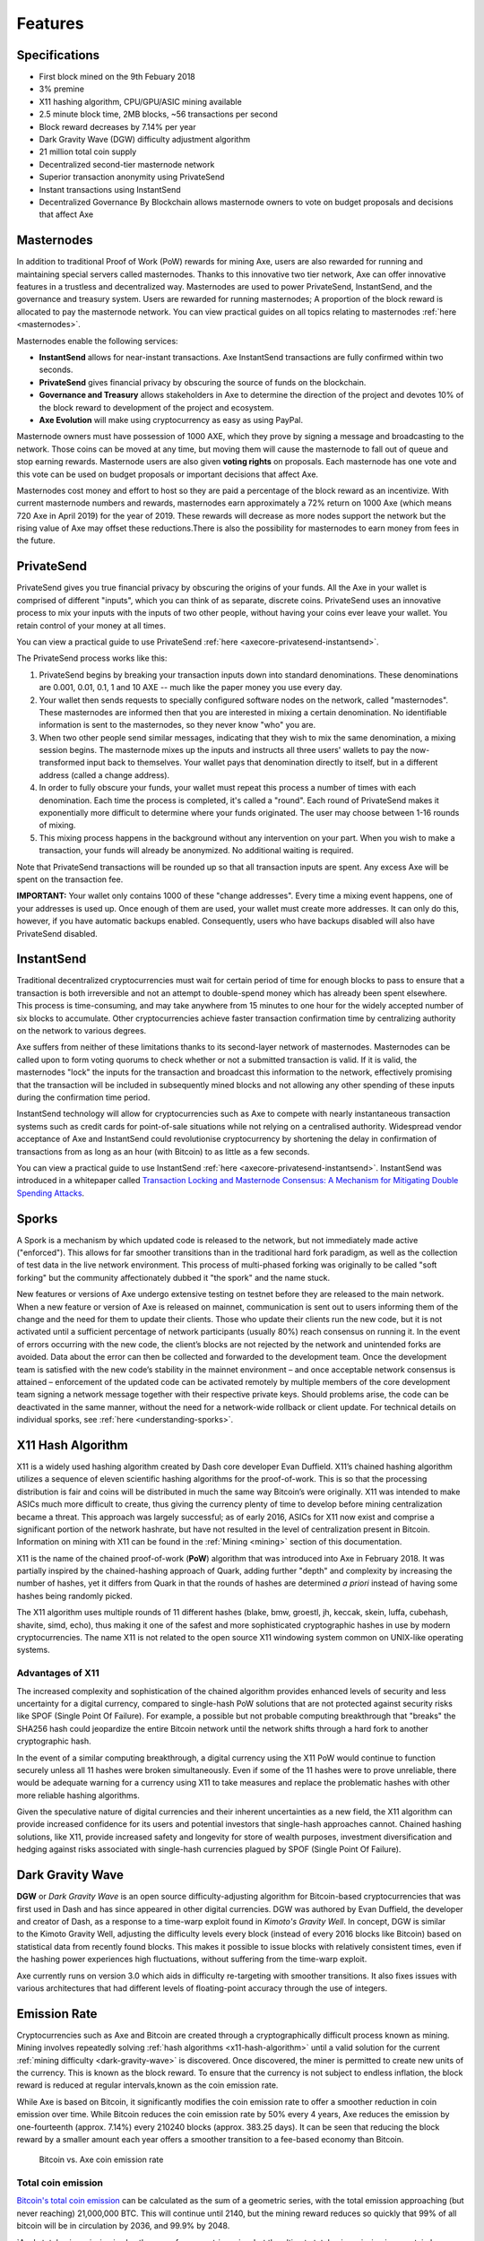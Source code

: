 .. meta::
   :description: Axe features several unique value propositions including masternodes, PrivateSend, InstantSend and a decentralized governance system
   :keywords: axe, cryptocurrency, features, masternodes, privatesend, instantsend, sporks, x11, dgw, governance, sentinel, evolution

.. _features:

========
Features
========

.. _specifications:

Specifications
==============

- First block mined on the 9th Febuary 2018
- 3% premine
- X11 hashing algorithm, CPU/GPU/ASIC mining available
- 2.5 minute block time, 2MB blocks, ~56 transactions per second
- Block reward decreases by 7.14% per year
- Dark Gravity Wave (DGW) difficulty adjustment algorithm 
- 21 million total coin supply
- Decentralized second-tier masternode network
- Superior transaction anonymity using PrivateSend
- Instant transactions using InstantSend
- Decentralized Governance By Blockchain allows masternode owners to
  vote on budget proposals and decisions that affect Axe


.. _masternode-network:

Masternodes
===========

In addition to traditional Proof of Work (PoW) rewards for mining Axe,
users are also rewarded for running and maintaining special servers
called masternodes. Thanks to this innovative two tier network, Axe can
offer innovative features in a trustless and decentralized way.
Masternodes are used to power PrivateSend, InstantSend, and the
governance and treasury system. Users are rewarded for running
masternodes;  A proportion of the block reward is allocated to pay the masternode
network. You can view practical guides on all topics relating to
masternodes :ref:`here <masternodes>`.

Masternodes enable the following services:

-  **InstantSend** allows for near-instant transactions. Axe
   InstantSend transactions are fully confirmed within two seconds.
-  **PrivateSend** gives financial privacy by obscuring the source of
   funds on the blockchain.
-  **Governance and Treasury** allows stakeholders in Axe to determine
   the direction of the project and devotes 10% of the block reward to
   development of the project and ecosystem.
-  **Axe Evolution** will make using cryptocurrency as easy as using
   PayPal.

Masternode owners must have possession of 1000 AXE, which they prove by
signing a message and broadcasting to the network. Those coins can be
moved at any time, but moving them will cause the masternode to fall out
of queue and stop earning rewards. Masternode users are also given 
**voting rights** on proposals. Each masternode has one vote and this
vote can be used on budget proposals or important decisions that affect
Axe.

Masternodes cost money and effort to host so they are paid a percentage
of the block reward as an incentivize. With current masternode numbers
and rewards, masternodes earn approximately a 72% return on 1000 Axe
(which means 720 Axe in April 2019) for the year of 2019.
These rewards will decrease as more nodes support the network but the
rising value of Axe may offset these reductions.There is also the 
possibility for masternodes to earn money from fees in the future.


.. _privatesend:

PrivateSend
===========

PrivateSend gives you true financial privacy by obscuring the origins of
your funds. All the Axe in your wallet is comprised of different
"inputs", which you can think of as separate, discrete coins.
PrivateSend uses an innovative process to mix your inputs with the inputs
of two other people, without having your coins ever leave your wallet.
You retain control of your money at all times.

You can view a practical guide to use PrivateSend
:ref:`here <axecore-privatesend-instantsend>`.

The PrivateSend process works like this:

#. PrivateSend begins by breaking your transaction inputs down into
   standard denominations. These denominations are 0.001, 0.01, 0.1, 1
   and 10 AXE -- much like the paper money you use every day.
#. Your wallet then sends requests to specially configured software
   nodes on the network, called "masternodes". These masternodes are
   informed then that you are interested in mixing a certain
   denomination. No identifiable information is sent to the masternodes,
   so they never know "who" you are.
#. When two other people send similar messages, indicating that they
   wish to mix the same denomination, a mixing session begins. The
   masternode mixes up the inputs and instructs all three users' wallets
   to pay the now-transformed input back to themselves. Your wallet pays
   that denomination directly to itself, but in a different address
   (called a change address).
#. In order to fully obscure your funds, your wallet must repeat this
   process a number of times with each denomination. Each time the
   process is completed, it's called a "round". Each round of
   PrivateSend makes it exponentially more difficult to determine where
   your funds originated. The user may choose between 1-16 rounds of
   mixing.
#. This mixing process happens in the background without any
   intervention on your part. When you wish to make a transaction, your
   funds will already be anonymized. No additional waiting is required.

Note that PrivateSend transactions will be rounded up so that all
transaction inputs are spent. Any excess Axe will be spent on the
transaction fee.

**IMPORTANT:** Your wallet only contains 1000 of these "change
addresses". Every time a mixing event happens, one of your addresses is
used up. Once enough of them are used, your wallet must create more
addresses. It can only do this, however, if you have automatic backups
enabled. Consequently, users who have backups disabled will also have
PrivateSend disabled.


.. _instantsend:

InstantSend
===========

Traditional decentralized cryptocurrencies must wait for certain period
of time for enough blocks to pass to ensure that a transaction is both
irreversible and not an attempt to double-spend money which has already
been spent elsewhere. This process is time-consuming, and may take
anywhere from 15 minutes to one hour for the widely accepted number of
six blocks to accumulate. Other cryptocurrencies achieve faster
transaction confirmation time by centralizing authority on the network
to various degrees.

Axe suffers from neither of these limitations thanks to its
second-layer network of masternodes. Masternodes can be called upon to
form voting quorums to check whether or not a submitted transaction is
valid. If it is valid, the masternodes "lock" the inputs for the
transaction and broadcast this information to the network, effectively
promising that the transaction will be included in subsequently mined
blocks and not allowing any other spending of these inputs during the
confirmation time period.

InstantSend technology will allow for cryptocurrencies such as Axe to
compete with nearly instantaneous transaction systems such as credit
cards for point-of-sale situations while not relying on a centralised
authority. Widespread vendor acceptance of Axe and InstantSend could
revolutionise cryptocurrency by shortening the delay in confirmation of
transactions from as long as an hour (with Bitcoin) to as little as a
few seconds.

You can view a practical guide to use InstantSend
:ref:`here <axecore-privatesend-instantsend>`. InstantSend was
introduced in a whitepaper called `Transaction Locking and Masternode
Consensus: A Mechanism for Mitigating Double Spending Attacks <https://github.com/axerunners/docs/blob/master/binary/Axe%20Whitepaper%20-%20Transaction%20Locking%20and%20Masternode%20Consensus.pdf>`_.



.. _sporks:

Sporks
======

A Spork is a mechanism by which updated code is released to the network,
but not immediately made active ("enforced").
This allows for far smoother transitions than in the traditional 
hard fork paradigm, as well as the collection of test data in the 
live network environment. This process of multi-phased forking was 
originally to be called "soft forking" but the community affectionately
dubbed it "the spork" and the name stuck.

New features or versions of Axe undergo extensive testing on testnet
before they are released to the main network. When a new feature or
version of Axe is released on mainnet, communication is sent out to
users informing them of the change and the need for them to update their
clients. Those who update their clients run the new code, but it is not
activated until a sufficient percentage of network participants (usually
80%) reach consensus on running it. In the event of errors occurring
with the new code, the client’s blocks are not rejected by the network
and unintended forks are avoided. Data about the error can then be
collected and forwarded to the development team. Once the development
team is satisfied with the new code’s stability in the mainnet
environment – and once acceptable network consensus is attained –
enforcement of the updated code can be activated remotely by multiple
members of the core development team signing a network message together
with their respective private keys. Should problems arise, the code can
be deactivated in the same manner, without the need for a network-wide
rollback or client update. For technical details on individual sporks,
see :ref:`here <understanding-sporks>`.



.. _x11-hash-algorithm:

X11 Hash Algorithm
==================

X11 is a widely used hashing algorithm created by Dash core developer
Evan Duffield. X11’s chained hashing algorithm utilizes a sequence of
eleven scientific hashing algorithms for the proof-of-work. This is so
that the processing distribution is fair and coins will be distributed
in much the same way Bitcoin’s were originally. X11 was intended to make
ASICs much more difficult to create, thus giving the currency plenty of
time to develop before mining centralization became a threat. This
approach was largely successful; as of early 2016, ASICs for X11 now
exist and comprise a significant portion of the network hashrate, but
have not resulted in the level of centralization present in Bitcoin.
Information on mining with X11 can be found in the :ref:`Mining
<mining>` section of this documentation.

X11 is the name of the chained proof-of-work (**PoW**) algorithm that
was introduced into Axe in February 2018. It was
partially inspired by the chained-hashing approach of Quark, adding
further "depth" and complexity by increasing the number of hashes, yet
it differs from Quark in that the rounds of hashes are determined *a
priori* instead of having some hashes being randomly picked.

The X11 algorithm uses multiple rounds of 11 different hashes (blake,
bmw, groestl, jh, keccak, skein, luffa, cubehash, shavite, simd, echo),
thus making it one of the safest and more sophisticated cryptographic
hashes in use by modern cryptocurrencies. The name X11 is not related to
the open source X11 windowing system common on UNIX-like operating
systems.

Advantages of X11
-----------------

The increased complexity and sophistication of the chained algorithm
provides enhanced levels of security and less uncertainty for a digital
currency, compared to single-hash PoW solutions that are not protected
against security risks like SPOF (Single Point Of Failure). For example,
a possible but not probable computing breakthrough that "breaks" the
SHA256 hash could jeopardize the entire Bitcoin network until the
network shifts through a hard fork to another cryptographic hash.

In the event of a similar computing breakthrough, a digital currency
using the X11 PoW would continue to function securely unless all 11
hashes were broken simultaneously. Even if some of the 11 hashes were to
prove unreliable, there would be adequate warning for a currency using
X11 to take measures and replace the problematic hashes with other more
reliable hashing algorithms.

Given the speculative nature of digital currencies and their inherent
uncertainties as a new field, the X11 algorithm can provide increased
confidence for its users and potential investors that single-hash
approaches cannot. Chained hashing solutions, like X11, provide
increased safety and longevity for store of wealth purposes, investment
diversification and hedging against risks associated with single-hash
currencies plagued by SPOF (Single Point Of Failure).



.. _dark-gravity-wave:

Dark Gravity Wave
=================

**DGW** or *Dark Gravity Wave* is an open source difficulty-adjusting
algorithm for Bitcoin-based cryptocurrencies that was first used in Dash
and has since appeared in other digital currencies. DGW was authored by
Evan Duffield, the developer and creator of Dash, as a response to a
time-warp exploit found in *Kimoto's Gravity Well*. In concept, DGW is
similar to the Kimoto Gravity Well, adjusting the difficulty levels
every block (instead of every 2016 blocks like Bitcoin) based on
statistical data from recently found blocks. This makes it possible to
issue blocks with relatively consistent times, even if the hashing power
experiences high fluctuations, without suffering from the time-warp
exploit.

Axe currently runs on version 3.0 which aids in difficulty re-targeting 
with smoother transitions. It also fixes issues with various architectures
that had different levels of floating-point accuracy through the use of integers.


.. _emission-rate:

Emission Rate
=============

Cryptocurrencies such as Axe and Bitcoin are created through a
cryptographically difficult process known as mining. Mining involves
repeatedly solving :ref:`hash algorithms <x11-hash-algorithm>` until a
valid solution for the current :ref:`mining difficulty
<dark-gravity-wave>` is discovered. Once discovered, the miner is
permitted to create new units of the currency. This is known as the
block reward. To ensure that the currency is not subject to endless
inflation, the block reward is reduced at regular intervals,known
as the coin emission rate.

While Axe is based on Bitcoin, it significantly modifies the coin
emission rate to offer a smoother reduction in coin emission over time.
While Bitcoin reduces the coin emission rate by 50% every 4 years, Axe
reduces the emission by one-fourteenth (approx. 7.14%) every 210240
blocks (approx. 383.25 days). It can be seen that reducing the block
reward by a smaller amount each year offers a smoother transition to a
fee-based economy than Bitcoin.


.. figure:: img/coin_emission.jpg

   Bitcoin vs. Axe coin emission rate


Total coin emission
-------------------

`Bitcoin's total coin emission <https://docs.google.com/spreadsheets/d/1
2tR_9WrY0Hj4AQLoJYj9EDBzfA38XIVLQSOOOVePNm0/pubhtml?gid=0&single=true>`_
can be calculated as the sum of a geometric series, with the total
emission approaching (but never reaching) 21,000,000 BTC. This will
continue until 2140, but the mining reward reduces so quickly that 99%
of all bitcoin will be in circulation by 2036, and 99.9% by 2048.

`Axe's total coin emission is also the sum of a geometric series,
but the ultimate total coin emission is uncertain because it cannot 
be known how much of the 10% block reward reserved for budget proposals 
will actually be allocated, since this depends on future voting behavior. 
Axe will continue to emit coins for approximately 192 years before a 
full year of mining creates less than 1 AXE. 
After 2210 only 14 more AXE will be created. The last AXE will
take 231 years to be generated, starting in 2249 and ending when
emission completely stops in 2479. 


Block reward allocation
-----------------------

Unlike Bitcoin, which allocates 100% of the block reward to miners, Axe
holds back 10% of the block reward for use in the decentralized
:ref:`budget system <decentralized-governance>` (Commenced at block 304,000).
The remainder of the block, as well as any transaction fees, are split
50/50 between the :ref:`miner <mining>` and a :ref:`masternode <masternodes>`, 
which is deterministically selected according to the :ref:`payment logic
<payment-logic>`. Axe features superblocks, which appear every 16616
blocks (approx. 30.29 days) and can release up to 10% of the cumulative
budget held back over that :ref:`budget cycle period <budget-cycles>` to
the winning proposals in the budget system. Depending on budget
utilization, this results in an approximate coin reward allocation over
a budget cycle as follows:

+-----+----------------------------------------+
| 45% | Mining Reward                          |
+-----+----------------------------------------+
| 45% | Masternode Reward for Proof-of-service |
+-----+----------------------------------------+
| 10% | Decentralized Governance Budget        |
+-----+----------------------------------------+


.. _decentralized-governance:

Decentralized Governance
========================

Decentralized Governance by Blockchain, or DGBB, is Axe's attempt to
solve two important problems in cryptocurrency: governance and funding.
Governance in a decentralized project is difficult, because by
definition there are no central authorities to make decisions for the
project. In Axe, such decisions are made by the network, that is, by
the owners of masternodes. The DGBB system allows each masternode to
vote once (yes/no/abstain) for each proposal. If a proposal passes, it
can then be implemented (or not) by Axe's developers. 

DGBB also provides a means for Axe to fund its own development. While
other projects have to depend on donations or premined endowments, Axe
uses 10% of the block reward to fund its own development. Every time a
block is mined, 45% of the reward goes to the miner, 45% goes to a
masternode, and the remaining 10% is not created until the end of the
month. During the month, anybody can make a budget proposal to the
network. If that proposal receives net approval of at least 10% of the
masternode network, then at the end of the month a series of
"superblocks" will be created. At that time, the block rewards that were
not paid out (10% of each block) will be used to fund approved
proposals. The network thus funds itself by reserving 10% of the block
reward for budget projects.

You can read more about Axe governance in the :ref:`governance` section
of this documentation.


.. _sentinel:

Sentinel
=========

Sentinel is an autonomous agent for persisting, processing and
automating Axe 1.2.0 governance objects and tasks, and for expanded
functions in upcoming Axe release's. Sentinel is implemented 
as a Python application that binds to a local version axed 
instance on each Axe masternode.

A Governance Object (or "govObject") is a generic structure introduced
in Axe Core 1.3.1 to allow for the creation of Budget Proposals,
Triggers, and Watchdogs. Class inheritance has been utilized to extend
this generic object into a "Proposal" object to supplant the current
Axe budget system.

.. figure:: img/sentinel.png
   :width: 500px

   Diagram highlighting the relationship between Axe Sentinel and Core

.. epigraph::

   
.. _fees:

Fees
====

Transactions on the Axe network are recorded in blocks on the
blockchain. The size of each transaction is measured in bytes, but there
is not necessarily a correlation between high value transactions and the
number of bytes required to process the transaction. Instead,
transaction size is affected by how many input and output addresses are
involved, since more data must be written in the block to store this
information. Each new block is generated by a miner, who is paid for
completing the work to generate the block with a block reward. In order
to prevent the network from being filled with spam transactions, the
size of each block is artificially limited. As transaction volume
increases, the space in each block becomes a scarce commodity. Because
miners are not obliged to include any transaction in the blocks they
produce, once blocks are full, a voluntary transaction fee can be
included as an incentive to the miner to process the transaction. Most
wallets include a small fee by default, although some miners will
process transactions even if no fee is included.

Axe also supports :ref:`instantsend` and :ref:`privatesend` transactions,
which operate on a different and mandatory fee schedule. Axe 1.2.0.0 introduced
InstantSend autolocks, which causes masternodes to automatically attempt
to lock any transaction with 4 or fewer inputs — which are referred to
as “simple” transactions — and removes the additional fee for
InstantSend. 

As an example, a standard and relatively simple transaction on the Axe
network with one input, one output and a possible change address
typically fits in the range of 200 - 400 bytes. Assuming a price of
US$100 per AXE, the fee falls in the range of $0.0002 - $0.0004, or
1/50th of a cent. Processing a simple transaction using InstantSend at
the same price is free of charge, while more complex InstantSend
transactions may cost around 1-2 cents per transaction, depending on the
number of inputs. These fees apply regardless of the Axe or dollar
value of the transaction itself.

PrivateSend works by creating denominations of 10, 1, 0.1, 0.01 and
0.001 AXE and then mixing these denominations with other users.
Creation of the denominations is charged at the default fee for a
standard transaction. Mixing is free, but to prevent spam attacks, an
average of one in ten mixing transactions are charged a fee of 0.0001
AXE. Spending inputs mixed using PrivateSend incurs the usual standard
or InstantSend fees, but to avoid creating a potentially identifiable
change address, the fee is always rounded up to the lowest possible
denomination. This is typically .001 AXE, so it is important to deduct
the fee from the amount being sent if possible to minimise fees.
Combining InstantSend and PrivateSend may be expensive due to this
requirement and the fact that a PrivateSend transaction may require
several inputs, while InstantSend charges a fee of 0.0001 AXE per
input. Always check your fees before sending a transaction.


.. _Sharpening:

Sharpening
==========

Axe Sharpening  is the code name for a decentralized currency platform 
built on Axe blockchain technology. The goal is to provide simple access
to the unique features and benefits of Axe to assist in the creation of
decentralized technology. Axe introduces a tiered network design,
which allows users to do various jobs for the network, along with 
decentralized API access and a decentralized file system.

Axe Sharpening is being released in stages. Axe Core release 1.2.0
will lay the groundwork for the decentralized features behind the
scenes. This will be rolled out in stages over the course of 2019, 
this will include basic implementation of AxeDrive,Primitives,DAPI
and a simple T3 wallet. This will be released together with a series
of Axe Improvement Proposals (AIPs).

Included below is our current work on Sharpening, that adds many
components such as:

- **AxeDrive:** A decentralized shared file system for user data that
  lives on the second tier network
- **DAPI:** A decentralized API which allows third tier users to access
  the network securely
- **AXE Decentralized Wallets:** These wallets are light clients
  connected to the network via DAPI and run on various platforms
- **Second Tier:** The masternode network, which provides compensated
  infrastructure for the project
- **Budgets:** The second tier is given voting power to allocate funds
  for specific projects on the network via the budget system
- **Governance:** The second tier is given voting power to govern the
  currency and chart the course the currency takes
- **Quorum Chain:** This feature introduces a permanent stable masternode
  list, which can be used to calculate past and present quorums
- **Social Wallet:** We introduce a social wallet, which allows friends
  lists, grouping of users and shared multisig accounts.

